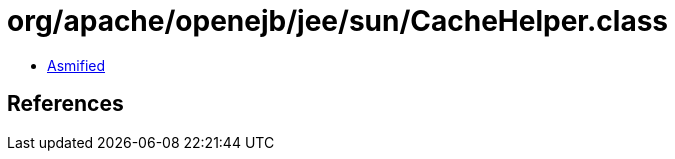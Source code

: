 = org/apache/openejb/jee/sun/CacheHelper.class

 - link:CacheHelper-asmified.java[Asmified]

== References

